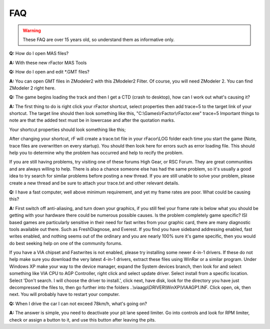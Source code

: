
###
FAQ
###

.. warning:: These FAQ are over 15 years old, so understand them as
	informative only.

**Q:** How do I open MAS files?

**A:** With these new rFactor MAS Tools

**Q:** How do I open and edit \*.GMT files?

**A:** You can open GMT files in ZModeler2 with this ZModeler2 Filter.
Of course, you will need ZModeler 2. You can find ZModeler 2 right here.

**Q:** The game begins loading the track and then I get a CTD (crash to
desktop), how can I work out what's causing it?

**A:** The first thing to do is right click your rFactor shortcut, select
properties then add trace=5 to the target link of your shortcut.
The target line should then look something like this,
"C:\\Games\\rFactor\\rFactor.exe" trace=5
Important things to note are that the added text must be in lowercase
and after the quotation marks.

Your shortcut properties should look something like this;

.. image:: img/TraceExample.jpg

After changing your shortcut, rF will create a trace.txt file in your
rFacor\\LOG folder each time you start the game (Note, trace files are
overwritten on every startup). You should then look here for errors such
as error loading file. This should help you to determine why the problem
has occurred and help to recify the problem.

If you are still having problems, try visiting one of these forums High Gear,
or RSC Forum. They are great communities and are always willing to help.
There is also a chance someone else has had the same problem, so it's
usually a good idea to try search for similar problems before posting a
new thread. If you are still unable to solve your problem, please create
a new thread and be sure to attach your trace.txt and other relevant details.

**Q:** I have a fast computer, well above minimum requirement, and yet my
frame rates are poor. What could be causing this?

**A:** First switch off anti-aliasing, and turn down your graphics, if you
still feel your frame rate is below what you should be getting with your
hardware there could be numerous possible causes. Is the problem completely
game specific? ISI based games are particularly sensitive in their need for
fast writes from your graphic card, there are many diagnostic tools available
out there. Such as FreshDiagnose, and Everest. If you find you have sideband
addressing enabled, fast writes enabled, and nothing seems out of the ordinary
and you are nearly 100% sure it's game specific, then you would do best
seeking help on one of the community forums.

If you have a VIA chipset and Fastwrites is not enabled, please try installing
some newer 4-in-1 drivers. If these do not help make sure you download the
very latest 4-in-1 drivers, extract these files using WinRar or a similar
program. Under Windows XP make your way to the device manager, expand the
System devices branch, then look for and select something like VIA CPU to
AGP Controller, right click and select update driver. Select install from a
specific location. Select 'Don't search. I will choose the driver to install.',
click next, have disk, look for the directory you have just decompressed the
files to, then go further into the folders
..\\viaagp\\DRIVER\\WinXP\\VIAAGP1.INF.
Click open, ok, then next. You will probably have to restart your computer.

**Q:** When I drive the car I can not exceed 78km/h, what's going on?

**A:** The answer is simple, you need to deactivate your pit lane speed limiter.
Go into controls and look for RPM limiter, check or assign a button to it,
and use this button after leaving the pits.
